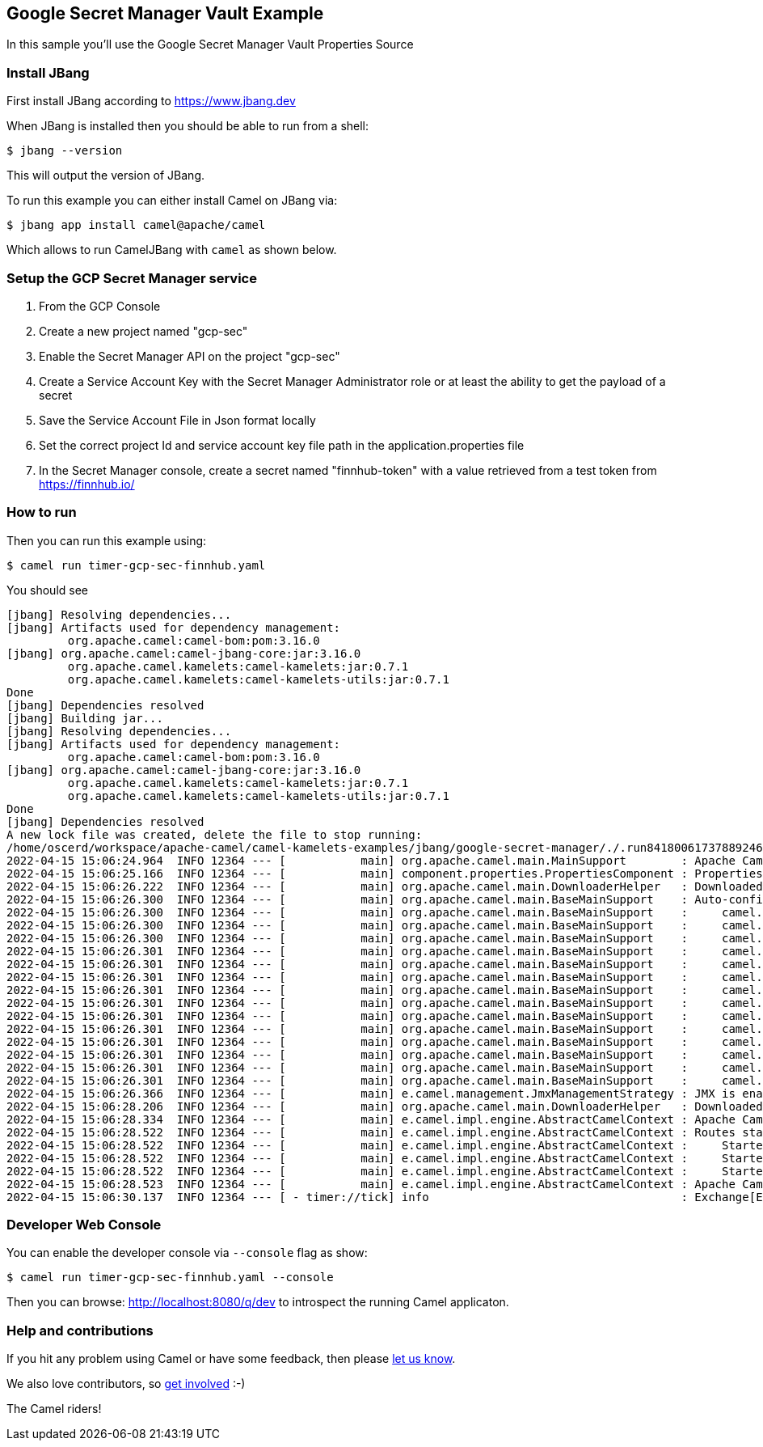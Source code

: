 == Google Secret Manager Vault Example

In this sample you'll use the Google Secret Manager Vault Properties Source

=== Install JBang

First install JBang according to https://www.jbang.dev

When JBang is installed then you should be able to run from a shell:

[source,sh]
----
$ jbang --version
----

This will output the version of JBang.

To run this example you can either install Camel on JBang via:

[source,sh]
----
$ jbang app install camel@apache/camel
----

Which allows to run CamelJBang with `camel` as shown below.

=== Setup the GCP Secret Manager service

1. From the GCP Console
2. Create a new project named "gcp-sec"
3. Enable the Secret Manager API on the project "gcp-sec"
4. Create a Service Account Key with the Secret Manager Administrator role or at least the ability to get the payload of a secret
5. Save the Service Account File in Json format locally
6. Set the correct project Id and service account key file path in the application.properties file
7. In the Secret Manager console, create a secret named "finnhub-token" with a value retrieved from a test token from https://finnhub.io/

=== How to run

Then you can run this example using:

[source,sh]
----
$ camel run timer-gcp-sec-finnhub.yaml
----

You should see

[source,bash]
----
[jbang] Resolving dependencies...
[jbang] Artifacts used for dependency management:
         org.apache.camel:camel-bom:pom:3.16.0
[jbang] org.apache.camel:camel-jbang-core:jar:3.16.0
         org.apache.camel.kamelets:camel-kamelets:jar:0.7.1
         org.apache.camel.kamelets:camel-kamelets-utils:jar:0.7.1
Done
[jbang] Dependencies resolved
[jbang] Building jar...
[jbang] Resolving dependencies...
[jbang] Artifacts used for dependency management:
         org.apache.camel:camel-bom:pom:3.16.0
[jbang] org.apache.camel:camel-jbang-core:jar:3.16.0
         org.apache.camel.kamelets:camel-kamelets:jar:0.7.1
         org.apache.camel.kamelets:camel-kamelets-utils:jar:0.7.1
Done
[jbang] Dependencies resolved
A new lock file was created, delete the file to stop running:
/home/oscerd/workspace/apache-camel/camel-kamelets-examples/jbang/google-secret-manager/./.run8418006173788924608.camel.lock
2022-04-15 15:06:24.964  INFO 12364 --- [           main] org.apache.camel.main.MainSupport        : Apache Camel (JBang) 3.16.0 is starting
2022-04-15 15:06:25.166  INFO 12364 --- [           main] component.properties.PropertiesComponent : PropertiesComponent added custom PropertiesSource (factory): camel-dsl-modeline
2022-04-15 15:06:26.222  INFO 12364 --- [           main] org.apache.camel.main.DownloaderHelper   : Downloaded dependency: org.apache.camel:camel-google-secret-manager:3.16.0 took: 985ms
2022-04-15 15:06:26.300  INFO 12364 --- [           main] org.apache.camel.main.BaseMainSupport    : Auto-configuration summary
2022-04-15 15:06:26.300  INFO 12364 --- [           main] org.apache.camel.main.BaseMainSupport    :     camel.component.properties.location=file:///home/oscerd/workspace/apache-camel/camel-kamelets-examples/jbang/google-secret-manager/gcp-sec-integration.properties,
2022-04-15 15:06:26.300  INFO 12364 --- [           main] org.apache.camel.main.BaseMainSupport    :     camel.main.routes-include-pattern=file:timer-gcp-sec-finnhub.yaml
2022-04-15 15:06:26.300  INFO 12364 --- [           main] org.apache.camel.main.BaseMainSupport    :     camel.main.name=CamelJBang
2022-04-15 15:06:26.301  INFO 12364 --- [           main] org.apache.camel.main.BaseMainSupport    :     camel.main.shutdownTimeout=5
2022-04-15 15:06:26.301  INFO 12364 --- [           main] org.apache.camel.main.BaseMainSupport    :     camel.main.routesReloadEnabled=false
2022-04-15 15:06:26.301  INFO 12364 --- [           main] org.apache.camel.main.BaseMainSupport    :     camel.main.sourceLocationEnabled=true
2022-04-15 15:06:26.301  INFO 12364 --- [           main] org.apache.camel.main.BaseMainSupport    :     camel.main.tracing=false
2022-04-15 15:06:26.301  INFO 12364 --- [           main] org.apache.camel.main.BaseMainSupport    :     camel.main.modeline=false
2022-04-15 15:06:26.301  INFO 12364 --- [           main] org.apache.camel.main.BaseMainSupport    :     camel.main.routesIncludePattern=file:timer-gcp-sec-finnhub.yaml
2022-04-15 15:06:26.301  INFO 12364 --- [           main] org.apache.camel.main.BaseMainSupport    :     camel.vault.gcp.serviceAccountKey=file:////home/oscerd/Desktop/gcp-sect-4567sadtf.json
2022-04-15 15:06:26.301  INFO 12364 --- [           main] org.apache.camel.main.BaseMainSupport    :     camel.vault.gcp.projectId=gcp-sect
2022-04-15 15:06:26.301  INFO 12364 --- [           main] org.apache.camel.main.BaseMainSupport    :     camel.component.kamelet.location=classpath:/kamelets,github:apache:camel-kamelets/kamelets
2022-04-15 15:06:26.301  INFO 12364 --- [           main] org.apache.camel.main.BaseMainSupport    :     camel.component.rest.consumerComponentName=platform-http
2022-04-15 15:06:26.301  INFO 12364 --- [           main] org.apache.camel.main.BaseMainSupport    :     camel.component.rest.producerComponentName=vertx-http
2022-04-15 15:06:26.366  INFO 12364 --- [           main] e.camel.management.JmxManagementStrategy : JMX is enabled
2022-04-15 15:06:28.206  INFO 12364 --- [           main] org.apache.camel.main.DownloaderHelper   : Downloaded dependency: org.apache.camel:camel-http:3.16.0 took: 383ms
2022-04-15 15:06:28.334  INFO 12364 --- [           main] e.camel.impl.engine.AbstractCamelContext : Apache Camel 3.16.0 (CamelJBang) is starting
2022-04-15 15:06:28.522  INFO 12364 --- [           main] e.camel.impl.engine.AbstractCamelContext : Routes startup (total:3 started:3)
2022-04-15 15:06:28.522  INFO 12364 --- [           main] e.camel.impl.engine.AbstractCamelContext :     Started route1 (kamelet://timer-source)
2022-04-15 15:06:28.522  INFO 12364 --- [           main] e.camel.impl.engine.AbstractCamelContext :     Started timer-source-1 (timer://tick)
2022-04-15 15:06:28.522  INFO 12364 --- [           main] e.camel.impl.engine.AbstractCamelContext :     Started log-sink-2 (kamelet://source)
2022-04-15 15:06:28.523  INFO 12364 --- [           main] e.camel.impl.engine.AbstractCamelContext : Apache Camel 3.16.0 (CamelJBang) started in 2s280ms (build:102ms init:1s990ms start:188ms)
2022-04-15 15:06:30.137  INFO 12364 --- [ - timer://tick] info                                     : Exchange[ExchangePattern: InOnly, BodyType: org.apache.camel.converter.stream.CachedOutputStream.WrappedInputStream, Body: {"c":165.29,"d":-5.11,"dp":-2.9988,"h":171.27,"l":165.05,"o":170.62,"pc":170.4,"t":1649966404}]
----

=== Developer Web Console

You can enable the developer console via `--console` flag as show:

[source,sh]
----
$ camel run timer-gcp-sec-finnhub.yaml --console
----

Then you can browse: http://localhost:8080/q/dev to introspect the running Camel applicaton.


=== Help and contributions

If you hit any problem using Camel or have some feedback, then please
https://camel.apache.org/community/support/[let us know].

We also love contributors, so
https://camel.apache.org/community/contributing/[get involved] :-)

The Camel riders!
